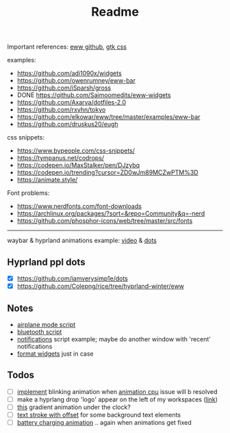 #+title: Readme

Important references: [[https://elkowar.github.io/eww/eww.html][eww github]], [[https://docs.gtk.org/gtk3/css-properties.html][gtk css]]

examples:
- https://github.com/adi1090x/widgets
- https://github.com/owenrumney/eww-bar
- https://github.com/iSparsh/gross
- DONE https://github.com/Saimoomedits/eww-widgets
- https://github.com/Axarva/dotfiles-2.0
- https://github.com/rxyhn/tokyo
- https://github.com/elkowar/eww/tree/master/examples/eww-bar
- https://github.com/druskus20/eugh

css snippets:
- https://www.bypeople.com/css-snippets/
- https://tympanus.net/codrops/
- https://codepen.io/MaxStalker/pen/DJzybq
- https://codepen.io/trending?cursor=ZD0wJm89MCZwPTM%3D
- https://animate.style/

Font problems:
- https://www.nerdfonts.com/font-downloads
- https://archlinux.org/packages/?sort=&repo=Community&q=-nerd
- https://github.com/phosphor-icons/web/tree/master/src/fonts

# install whatever font(s) u'll b using in ur system / eww bar

-----

waybar & hyprland animations example: [[https://www.youtube.com/watch?v=zi2Nm5-0PYY][video]] & [[https://github.com/flick0/dotfiles/blob/aurora/config/hypr/component/waybar/style.css][dots]]

** Hyprland ppl dots
- [X] https://github.com/iamverysimp1e/dots
- [X] https://github.com/Colepng/rice/tree/hyprland-winter/eww

** Notes
- [[https://github.com/iamverysimp1e/dots/blob/main/configs/eww/scripts/airplane][airplane mode script]]
- [[https://github.com/iamverysimp1e/dots/blob/main/configs/eww/scripts/bluetooth][bluetooth script]]
- [[https://github.com/Colepng/rice/blob/hyprland-winter/eww/scripts/notifications][notifications]] script example; maybe do another window with 'recent'
  notifications
- [[https://github.com/RealStr1ke/dotfiles/blob/main/config/eww/hyprland/bar/modules/format.yuck][format widgets]] just in case
** Todos
- [ ] [[https://www.bypeople.com/css-neon-sign-effect/][implement]] blinking animation when [[https://github.com/elkowar/eww/issues/688][animation cpu]] issue will b resolved
- [ ] make a hyprlang drop 'logo' appear on the left of my workspaces ([[https://www.bypeople.com/dissolve-css-filter-effect/][link]])
- [ ] [[https://www.bypeople.com/aurora-boreal-footer-lights-animation-css/][this]] gradient animation under the clock?
- [ ] [[https://www.bypeople.com/text-stroke-with-offset-shadow-css/][text stroke with offset]] for some background text elements
- [ ] [[https://codepen.io/MaxStalker/pen/DJzybq][battery charging animation]] .. again when animations get fixed
